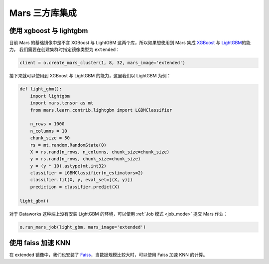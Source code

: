 .. _mars-contrib:

****************
Mars 三方库集成
****************


使用 xgboost 与 lightgbm
------------------------

目前 Mars 的基础镜像中是不含 XGBoost 与 LightGBM 这两个库，所以如果想使用到 Mars 集成 `XGBoost <https://docs.pymars.org/zh_CN/latest/user_guide/learn/xgboost.html>`__ 与
`LightGBM <https://docs.pymars.org/zh_CN/latest/user_guide/learn/lightgbm.html>`__\ 的能力，
我们需要在创建集群时指定镜像类型为 ``extended``：

.. code:: python

    client = o.create_mars_cluster(1, 8, 32, mars_image='extended')

接下来就可以使用到 XGBoost 与 LightGBM 的能力，这里我们以 LightGBM 为例：

.. code:: python

    def light_gbm():
        import lightgbm
        import mars.tensor as mt
        from mars.learn.contrib.lightgbm import LGBMClassifier

        n_rows = 1000
        n_columns = 10
        chunk_size = 50
        rs = mt.random.RandomState(0)
        X = rs.rand(n_rows, n_columns, chunk_size=chunk_size)
        y = rs.rand(n_rows, chunk_size=chunk_size)
        y = (y * 10).astype(mt.int32)
        classifier = LGBMClassifier(n_estimators=2)
        classifier.fit(X, y, eval_set=[(X, y)])
        prediction = classifier.predict(X)

    light_gbm()


对于 Dataworks 这种端上没有安装 LightGBM 的环境，可以使用 :ref:`Job 模式 <job_mode>` 提交 Mars 作业：

.. code:: python

    o.run_mars_job(light_gbm, mars_image='extended')


使用 faiss 加速 KNN
---------------------

在 extended 镜像中，我们也安装了 `Faiss <https://github.com/facebookresearch/faiss>`__，当数据规模比较大时，可以使用 Faiss 加速 KNN 的计算。
